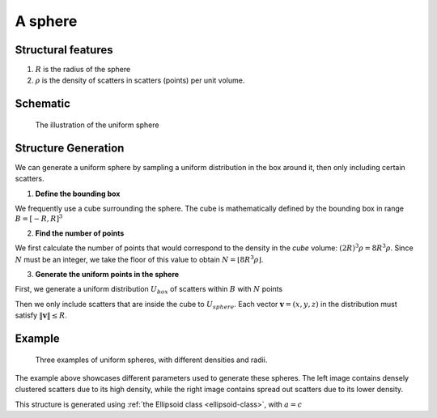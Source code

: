 .. _uni-sphere:

===============
A sphere
===============


Structural features
----------------------
1. :math:`R` is the radius of the sphere
2. :math:`\rho` is the density of scatters in scatters (points) per unit volume.

Schematic
-------------------
.. figure:: images/Spheroid.png
   
   The illustration of the uniform sphere

Structure Generation
----------------------

We can generate a uniform sphere by sampling a uniform distribution in the box around it, then only including certain scatters.

1. **Define the bounding box**

We frequently use a cube surrounding the sphere. The cube is mathematically defined by 
the bounding box in range :math:`B = [-R, R]^3`

2. **Find the number of points**

We first calculate the number of points that would correspond to the density in the *cube* volume: :math:`(2R)^3 \rho = 8R^3\rho`. 
Since :math:`N` must be an integer, we take the floor of this value to obtain :math:`N = \lfloor 8R^3\rho \rfloor`.

3. **Generate the uniform points in the sphere**

First, we generate a uniform distribution :math:`U_{box}` of scatters within :math:`B` with :math:`N` points

Then we only include scatters that are inside the cube to :math:`U_{sphere}`. Each vector :math:`\mathbf{v} = (x, y, z)` 
in the distribution must satisfy :math:`\Vert \mathbf{v} \Vert \le R`.


Example
----------
.. figure:: images/Sphere_obj_example.png
   :class: with-border

   Three examples of uniform spheres, with different densities and radii.

The example above showcases different parameters used to generate these spheres.
The left image contains densely clustered scatters due to its high density, 
while the right image contains spread out scatters due to its lower density.

This structure is generated using :ref:`the Ellipsoid class <ellipsoid-class>`, with :math:`a = c`

